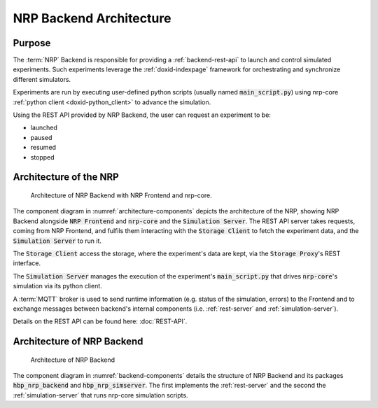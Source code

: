 ========================
NRP Backend Architecture
========================

Purpose
-------

The :term:`NRP` Backend is responsible for providing a :ref:`backend-rest-api` to launch and control simulated experiments.
Such experiments leverage the :ref:`doxid-indexpage` framework for orchestrating and synchronize different simulators.

Experiments are run by executing user-defined python scripts (usually named :code:`main_script.py`) using nrp-core :ref:`python client <doxid-python_client>` to advance the simulation.

Using the REST API provided by NRP Backend, the user can request an experiment to be:

* launched
* paused
* resumed
* stopped


Architecture of the NRP
-------------------------------

.. _architecture-components:

.. figure:: img/architecture_components_backend.png
   :width: 100%

   Architecture of NRP Backend with NRP Frontend and nrp-core.

The component diagram in :numref:`architecture-components` depicts the architecture of the NRP, showing NRP Backend alongside :code:`NRP Frontend` and :code:`nrp-core` and the :code:`Simulation Server`.
The REST API server takes requests, coming from NRP Frontend, and fulfils them interacting with the :code:`Storage Client` to fetch the experiment data, and the :code:`Simulation Server` to run it.

The :code:`Storage Client` access the storage, where the experiment's data are kept, via the :code:`Storage Proxy`'s REST interface.

The :code:`Simulation Server` manages the execution of the experiment's :code:`main_script.py` that drives :code:`nrp-core`'s simulation via its python client.

A :term:`MQTT` broker is used to send runtime information (e.g. status of the simulation, errors) to the Frontend and to exchange messages between backend's internal components (i.e. :ref:`rest-server` and :ref:`simulation-server`).

Details on the REST API can be found here: :doc:`REST-API`.


Architecture of NRP Backend
-------------------------------

.. _backend-components:

.. figure:: img/components_backend.png
   :width: 100%

   Architecture of NRP Backend

The component diagram in :numref:`backend-components` details the structure of NRP Backend and its packages  :code:`hbp_nrp_backend` and  :code:`hbp_nrp_simserver`.
The first implements the :ref:`rest-server` and the second the :ref:`simulation-server` that runs nrp-core simulation scripts.
